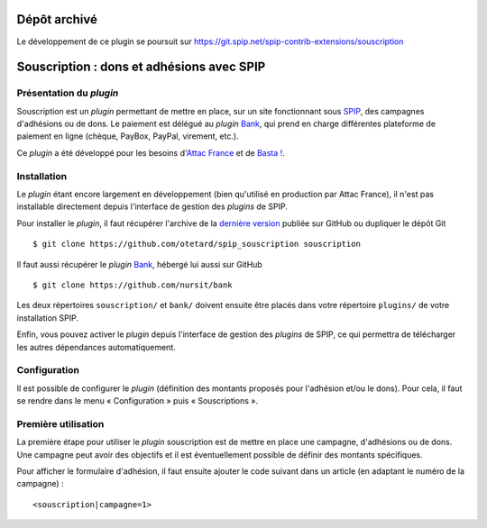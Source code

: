 Dépôt archivé
========================

Le développement de ce plugin se poursuit sur https://git.spip.net/spip-contrib-extensions/souscription




Souscription : dons et adhésions avec SPIP
==========================================

Présentation du *plugin*
------------------------

Souscription est un *plugin* permettant de mettre en place, sur un
site fonctionnant sous `SPIP <http://www.spip.net/>`_, des campagnes
d'adhésions ou de dons. Le paiement est délégué au *plugin* `Bank
<https://github.com/nursit/bank>`_, qui prend en charge différentes
plateforme de paiement en ligne (chèque, PayBox, PayPal, virement,
etc.).

Ce *plugin* a été développé pour les besoins d'`Attac France
<http://www.france.attac.org/>`_ et de `Basta !
<http://www.bastamag.net>`_.

Installation
------------

Le *plugin* étant encore largement en développement (bien qu'utilisé
en production par Attac France), il n'est pas installable directement
depuis l'interface de gestion des *plugins* de SPIP.

Pour installer le *plugin*, il faut récupérer l'archive de la
`dernière version
<https://github.com/otetard/spip_souscription/releases>`_ publiée sur
GitHub ou dupliquer le dépôt Git ::

  $ git clone https://github.com/otetard/spip_souscription souscription

Il faut aussi récupérer le *plugin* `Bank
<https://github.com/nursit/bank>`_, hébergé lui aussi sur GitHub ::

  $ git clone https://github.com/nursit/bank

Les deux répertoires ``souscription/`` et ``bank/`` doivent ensuite
être placés dans votre répertoire ``plugins/`` de votre installation
SPIP.

Enfin, vous pouvez activer le *plugin* depuis l'interface de gestion
des *plugins* de SPIP, ce qui permettra de télécharger les autres
dépendances automatiquement.

Configuration
-------------

Il est possible de configurer le *plugin* (définition des montants
proposés pour l'adhésion et/ou le dons). Pour cela, il faut se rendre
dans le menu « Configuration » puis « Souscriptions ».

Première utilisation
--------------------

La première étape pour utiliser le *plugin* souscription est de mettre
en place une campagne, d'adhésions ou de dons. Une campagne peut avoir
des objectifs et il est éventuellement possible de définir des
montants spécifiques.

Pour afficher le formulaire d'adhésion, il faut ensuite ajouter le
code suivant dans un article (en adaptant le numéro de la campagne) ::

  <souscription|campagne=1>
